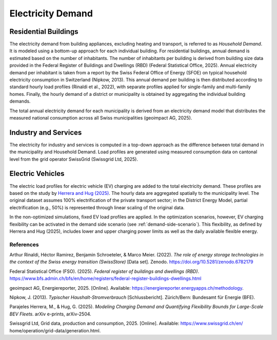 Electricity Demand
========================

Residential Buildings
------------------

The electricity demand from building appliances, excluding heating and transport, is referred to as *Household Demand*. It is modeled using a bottom-up approach for each individual building.
For residential buildings, annual demand is estimated based on the number of inhabitants. The number of inhabitants per building is derived from building size data provided in the Federal Register of Buildings and Dwellings (RBD) (Federal Statistical Office, 2025).
Annual electricity demand per inhabitant is taken from a report by the Swiss Federal Office of Energy (SFOE) on typical household electricity consumption in Switzerland (Nipkow, 2013). This annual demand per building is then distributed according to standard hourly load profiles (Rinaldi et al., 2022), with separate profiles applied for single-family and multi-family homes. Finally, the hourly demand of a district or municipality is obtained by aggregating the individual building demands.

The total annual electricity demand for each municipality is derived from an electricity demand model that distributes the measured national consumption across all Swiss municipalities (geoimpact AG, 2025).

Industry and Services
------------------
The electricity for industry and services is computed in a top-down approach as the difference between total demand in the municipality
and Household Demand. Load profiles are generated using measured consumption data on cantonal level from the grid operator SwissGrid (Swissgrid Ltd, 2025).


Electric Vehicles
--------------------

The electric load profiles for electric vehicle (EV) charging are added to the total electricity demand. These profiles are based on the study by `Herrera and Hug (2025) <https://arxiv.org/abs/2504.03633>`_. The hourly data are aggregated spatially to the municipality level. The original dataset assumes 100% electrification of the private transport sector; in the District Energy Model, partial electrification (e.g., 50%) is represented through linear scaling of the original data.

In the non-optimized simulations, fixed EV load profiles are applied. In the optimization scenarios, however, EV charging flexibility can be activated in the demand side scenario (see :ref:`demand-side-scenario`). This flexibility, as defined by Herrera and Hug (2025), includes lower and upper charging power limits as well as the daily available flexible energy.


References
^^^^^^^^^^^

Arthur Rinaldi, Héctor Ramirez, Benjamin Schroeteler, & Marco Meier. (2022). *The role of energy storage technologies in the context of the Swiss energy transition (SwissStore)* [Data set]. Zenodo. https://doi.org/10.5281/zenodo.6782179

Federal Statistical Office (FSO). (2025). *Federal register of buildings and dwellings (RBD)*. https://www.bfs.admin.ch/bfs/en/home/registers/federal-register-buildings-dwellings.html

geoimpact AG, Energiereporter, 2025. [Online]. Available: https://energiereporter.energyapps.ch/methodology.

Nipkow, J. (2013). *Typischer Haushalt-Stromverbrauch* [Schlussbericht]. Zürich/Bern: Bundesamt für Energie (BFE).

Parajeles Herrera, M., & Hug, G. (2025). *Modeling Charging Demand and Quantifying Flexibility Bounds for Large-Scale BEV Fleets*. arXiv e-prints, arXiv-2504.

Swissgrid Ltd, Grid data, production and consumption, 2025. [Online]. Available: https://www.swissgrid.ch/en/
home/operation/grid-data/generation.html.